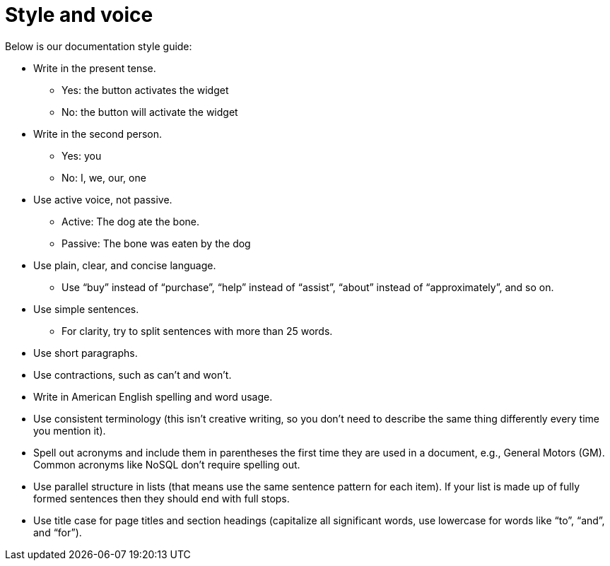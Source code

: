 = Style and voice

Below is our documentation style guide:

* Write in the present tense.
** Yes: the button activates the widget
** No: the button will activate the widget
* Write in the second person.
** Yes: you
** No: I, we, our, one
* Use active voice, not passive.
** Active: The dog ate the bone.
** Passive: The bone was eaten by the dog
* Use plain, clear, and concise language.
** Use "`buy`" instead of "`purchase`", "`help`" instead of "`assist`", "`about`" instead of "`approximately`", and so on.
* Use simple sentences.
** For clarity, try to split sentences with more than 25 words.
* Use short paragraphs.
* Use contractions, such as can’t and won’t.
* Write in American English spelling and word usage.
* Use consistent terminology (this isn't creative writing, so you don't need to describe the same thing differently every time you mention it).
* Spell out acronyms and include them in parentheses the first time they are used in a document, e.g., General Motors (GM).
Common acronyms like NoSQL don’t require spelling out.
* Use parallel structure in lists (that means use the same sentence pattern for each item).
If your list is made up of fully formed sentences then they should end with full stops.
* Use title case for page titles and section headings (capitalize all significant words, use lowercase for words like "`to`", "`and`", and "`for`").
